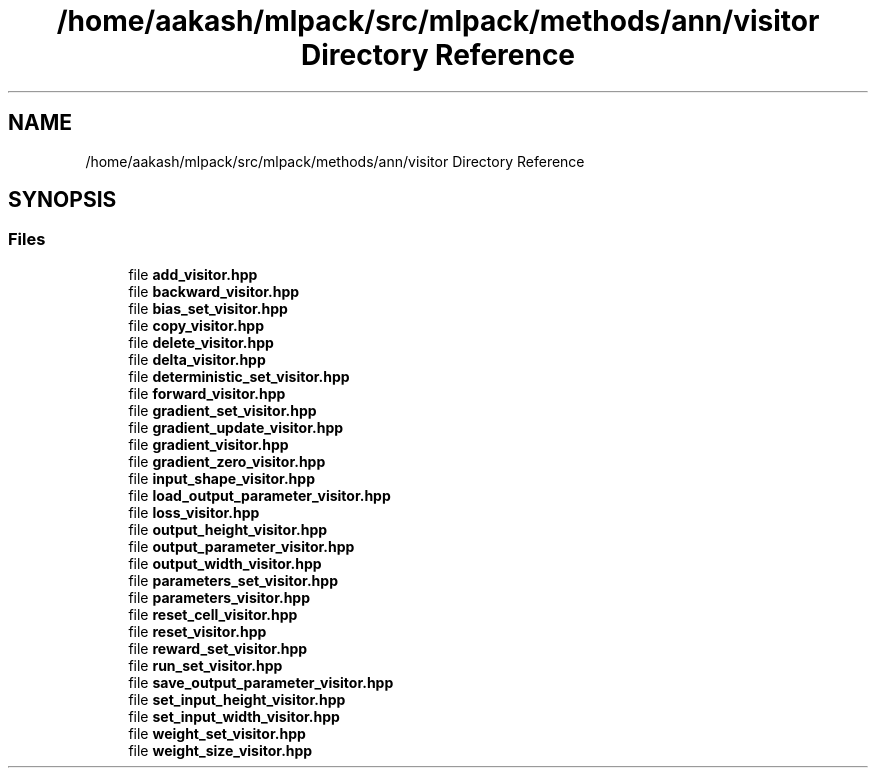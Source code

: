 .TH "/home/aakash/mlpack/src/mlpack/methods/ann/visitor Directory Reference" 3 "Sun Aug 22 2021" "Version 3.4.2" "mlpack" \" -*- nroff -*-
.ad l
.nh
.SH NAME
/home/aakash/mlpack/src/mlpack/methods/ann/visitor Directory Reference
.SH SYNOPSIS
.br
.PP
.SS "Files"

.in +1c
.ti -1c
.RI "file \fBadd_visitor\&.hpp\fP"
.br
.ti -1c
.RI "file \fBbackward_visitor\&.hpp\fP"
.br
.ti -1c
.RI "file \fBbias_set_visitor\&.hpp\fP"
.br
.ti -1c
.RI "file \fBcopy_visitor\&.hpp\fP"
.br
.ti -1c
.RI "file \fBdelete_visitor\&.hpp\fP"
.br
.ti -1c
.RI "file \fBdelta_visitor\&.hpp\fP"
.br
.ti -1c
.RI "file \fBdeterministic_set_visitor\&.hpp\fP"
.br
.ti -1c
.RI "file \fBforward_visitor\&.hpp\fP"
.br
.ti -1c
.RI "file \fBgradient_set_visitor\&.hpp\fP"
.br
.ti -1c
.RI "file \fBgradient_update_visitor\&.hpp\fP"
.br
.ti -1c
.RI "file \fBgradient_visitor\&.hpp\fP"
.br
.ti -1c
.RI "file \fBgradient_zero_visitor\&.hpp\fP"
.br
.ti -1c
.RI "file \fBinput_shape_visitor\&.hpp\fP"
.br
.ti -1c
.RI "file \fBload_output_parameter_visitor\&.hpp\fP"
.br
.ti -1c
.RI "file \fBloss_visitor\&.hpp\fP"
.br
.ti -1c
.RI "file \fBoutput_height_visitor\&.hpp\fP"
.br
.ti -1c
.RI "file \fBoutput_parameter_visitor\&.hpp\fP"
.br
.ti -1c
.RI "file \fBoutput_width_visitor\&.hpp\fP"
.br
.ti -1c
.RI "file \fBparameters_set_visitor\&.hpp\fP"
.br
.ti -1c
.RI "file \fBparameters_visitor\&.hpp\fP"
.br
.ti -1c
.RI "file \fBreset_cell_visitor\&.hpp\fP"
.br
.ti -1c
.RI "file \fBreset_visitor\&.hpp\fP"
.br
.ti -1c
.RI "file \fBreward_set_visitor\&.hpp\fP"
.br
.ti -1c
.RI "file \fBrun_set_visitor\&.hpp\fP"
.br
.ti -1c
.RI "file \fBsave_output_parameter_visitor\&.hpp\fP"
.br
.ti -1c
.RI "file \fBset_input_height_visitor\&.hpp\fP"
.br
.ti -1c
.RI "file \fBset_input_width_visitor\&.hpp\fP"
.br
.ti -1c
.RI "file \fBweight_set_visitor\&.hpp\fP"
.br
.ti -1c
.RI "file \fBweight_size_visitor\&.hpp\fP"
.br
.in -1c
